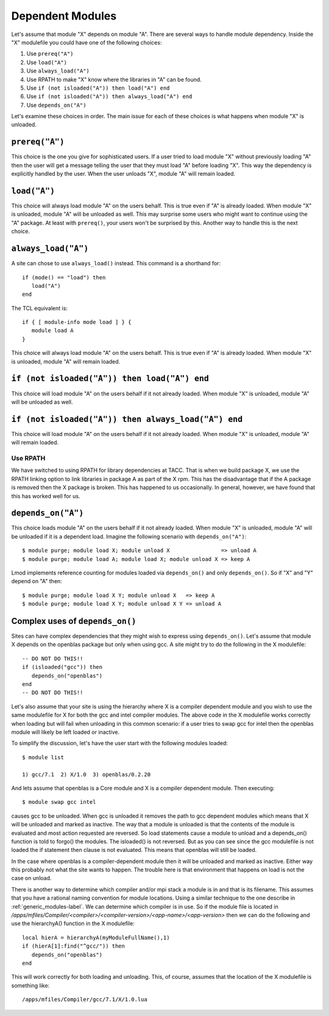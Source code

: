 .. _dependent_modules-label:

Dependent Modules
=================

Let's assume that module "X" depends on module "A". There are several 
ways to handle module dependency.  Inside the "X" modulefile you could
have one of the following choices:

#. Use ``prereq("A")``
#. Use ``load("A")``
#. Use ``always_load("A")``
#. Use RPATH  to make "X" know where the libraries in "A" can be found.
#. Use ``if (not isloaded("A")) then load("A") end``
#. Use ``if (not isloaded("A")) then always_load("A") end``
#. Use ``depends_on("A")``

Let's examine these choices in order.  The main issue for each of
these choices is what happens when module "X" is unloaded.

``prereq("A")``
~~~~~~~~~~~~~~~

This choice is the one you give for sophisticated users. If a user
tried to load module "X" without previously loading "A" then the user
will get a message telling the user that they must load "A" before
loading "X".  This way the dependency is explicitly handled by the
user.  When the user unloads "X", module "A" will remain loaded.


``load("A")``
~~~~~~~~~~~~~

This choice will always load module "A" on the users behalf. This is
true even if "A" is already loaded.  When module "X" is unloaded,
module "A" will be unloaded as well. This may surprise some users who
might want to continue using the "A" package.  At least with
``prereq()``, your users won't be surprised by this.  Another way to
handle this is the next choice. 



``always_load("A")``
~~~~~~~~~~~~~~~~~~~~

A site can chose to use ``always_load()`` instead.  This command is a
shorthand for::

   if (mode() == "load") then
      load("A")
   end

The TCL equivalent is::

   if { [ module-info mode load ] } {
      module load A
   }

This choice will always load module "A" on the users behalf.  This is
true even if "A" is already loaded.  When module "X" is unloaded, 
module "A" will remain loaded. 

``if (not isloaded("A")) then load("A") end``
~~~~~~~~~~~~~~~~~~~~~~~~~~~~~~~~~~~~~~~~~~~~~

This choice will load module "A" on the users behalf if it not already
loaded.  When module "X" is unloaded, module "A" will be unloaded as
well.

``if (not isloaded("A")) then always_load("A") end``
~~~~~~~~~~~~~~~~~~~~~~~~~~~~~~~~~~~~~~~~~~~~~~~~~~~~

This choice will load module "A" on the users behalf if it not already
loaded.  When module "X" is unloaded, module "A" will remain loaded. 

Use RPATH
---------

We have switched to using RPATH for library dependencies at TACC. That
is when we build package X, we use the RPATH linking option to link
libraries in package A as part of the X rpm.  This has the disadvantage
that if the A package is removed then the X package is broken.
This has happened to us occasionally.  In general, however, we have found that
this has worked well for us.

``depends_on("A")``
~~~~~~~~~~~~~~~~~~~

This choice loads module "A" on the users behalf if it not already
loaded. When module "X" is unloaded, module "A" will be unloaded if it
is a dependent load.  Imagine the following scenario with
``depends_on("A")``::

   $ module purge; module load X; module unload X                => unload A
   $ module purge; module load A; module load X; module unload X => keep A

Lmod implements reference counting for modules loaded via
``depends_on()`` and only ``depends_on()``.  So if "X" and "Y" depend
on "A" then::

   $ module purge; module load X Y; module unload X   => keep A   
   $ module purge; module load X Y; module unload X Y => unload A

Complex uses of ``depends_on()``
~~~~~~~~~~~~~~~~~~~~~~~~~~~~~~~~~~~

Sites can have complex dependencies that they might wish to express
using ``depends_on()``.  Let's assume that module X depends on the
openblas package but only when using gcc.  A site might try to do the
following in the X modulefile::

 
    -- DO NOT DO THIS!!
    if (isloaded("gcc")) then
       depends_on("openblas")
    end
    -- DO NOT DO THIS!!

Let's also assume that your site is using the hierarchy where X is a
compiler dependent module and you wish to use the same modulefile for
X for both the gcc and intel compiler modules.  The above code in the
X modulefile works correctly when loading but will fail when
unloading in this common scenario:  if a user tries to swap gcc for
intel then the openblas module will likely be left loaded or inactive.

To simplify the discussion, let's have the user start with the
following modules loaded::

   $ module list

   1) gcc/7.1  2) X/1.0  3) openblas/0.2.20

And lets assume that openblas is a Core module and X is a compiler
dependent module.  Then executing::

   $ module swap gcc intel

causes gcc to  be unloaded.  When gcc is unloaded  it removes the path
to  gcc dependent  modules which  means that  X will  be unloaded  and
marked as inactive.  The way  that a module  is unloaded is  that the
contents  of the  module is  evaluated and  most action  requested are
reversed.  So  load  statements  cause  a  module  to  unload  and  a
depends_on() function is told to  forgo() the modules.  The isloaded()
is not reversed.  But  as you can see since the  gcc modulefile is not
loaded the if statement then clause is not evaluated.  This means that
openblas will still be loaded.

In the case where openblas is a compiler-dependent module then it will
be unloaded and marked as inactive. Either way this probably not what
the site wants to happen.  The trouble here is that environment that
happens on load is not the case on unload.

There is another way to determine which compiler and/or mpi stack a
module is in and that is its filename.  This assumes that you have a
rational naming convention for module locations.  Using a similar
technique to the one describe in :ref:`generic_modules-label`.  We can
determine which compiler is in use.  So if the module file is located
in `/apps/mfiles/Compiler/<compiler>/<compiler-version>/<app-name>/<app-version>` 
then we can do the following and use the hierarchyA() function in the
X modulefile::

     local hierA = hierarchyA(myModuleFullName(),1)
     if (hierA[1]:find("^gcc/")) then
        depends_on("openblas")
     end

This will work correctly for both loading and unloading.  This, of
course, assumes that the location of the X modulefile is something
like::

    /apps/mfiles/Compiler/gcc/7.1/X/1.0.lua







